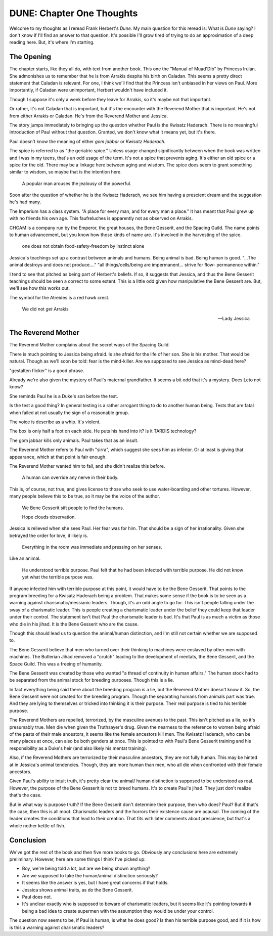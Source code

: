 DUNE: Chapter One Thoughts
==========================

Welcome to my thoughts as I reread Frank Herbert's *Dune.* My main
question for this reread is: What is *Dune* saying? I don't know if
I'll find an answer to that question. It's possible I'll grow tired
of trying to do an approximation of a deep reading here. But, it's
where I'm starting.


The Opening
-----------
The chapter starts, like they all do, with text from another book.
This one the "Manual of Muad'Dib" by Princess Irulan. She admonishes
us to remember that he is from Arrakis despite his birth on Caladan.
This seems a pretty direct statement that Caladan is relevant. For
one, I think we'll find that the Princess isn't unbiased in her views
on Paul. More importantly, if Caladan were unimportant, Herbert
wouldn't have included it.

Though I suppose it's only a week before they leave for Arrakis, so it's
maybe not that important.

Or rather, it's not Caladan that is important, but it's the encounter
with the Reverend Mother that is important. He's not from either Arrakis
or Caladan. He's from the Reverend Mother and Jessica.

The story jumps immediately to bringing up the question whether Paul
is the Kwisatz Haderach. There is no meaningful introduction of Paul
without that question. Granted, we don't know what it means yet, but
it's there.

Paul doesn't know the meaning of either *gom jabbar* or *Kwisatz
Haderach.*

The spice is referred to as "the geriatric spice." Unless usage changed
significantly between when the book was written and I was in my teens,
that's an odd usage of the term. It's not a spice that prevents aging.
It's either an old spice or a spice for the old. There may be a linkage
here between aging and wisdom. The spice does seem to grant something
similar to wisdom, so maybe that is the intention here.

    A popular man arouses the jealousy of the powerful.

Soon after the question of whether he is the Kwisatz Haderach, we see
him having a prescient dream and the suggestion he's had many.

The Imperium has a class system. "A place for every man, and for every
man a place." It has meant that Paul grew up with no friends his own age.
This faufreluches is apparently not as observed on Arrakis.

CHOAM is a company run by the Emperor, the great houses, the Bene Gesserit,
and the Spacing Guild. The name points to human advancement, but you know
how those kinds of name are. It's involved in the harvesting of the spice.

    one does not obtain food-safety-freedom by instinct alone

Jessica's teachings set up a contrast between animals and humans. Being
animal is bad. Being human is good. "...The animal destroys and does not
produce...." "all things/cells/being are impermanent... strive for flow-
permanence within."

I tend to see that pitched as being part of Herbert's beliefs. If so, it
suggests that Jessica, and thus the Bene Gesserit teachings should be
seen a correct to some extent. This is a little odd given how manipulative
the Bene Gesserit are. But, we'll see how this works out.

The symbol for the Atreides is a red hawk crest.

    We did not *get* Arrakis
    
    —Lady Jessica


The Reverend Mother
-------------------
The Reverend Mother complains about the secret ways of the Spacing Guild.

There is much pointing to Jessica being afraid. Is she afraid for the
life of her son. She is his mother. That would be natural. Though as
we'll soon be told: fear is the mind-killer. Are we supposed to see
Jessica as mind-dead here?

"gestalten flicker" is a good phrase.

Already we're also given the mystery of Paul's maternal grandfather. It
seems a bit odd that it's a mystery. Does Leto not know?

She reminds Paul he is a Duke's son before the test.

Is the test a good thing? In general testing is a rather arrogant thing
to do to another human being. Tests that are fatal when failed at not
usually the sign of a reasonable group.

The voice is describe as a whip. It's violent.

The box is only half a foot on each side. He puts his hand into it? Is
it TARDIS technology?

The gom jabbar kills only animals. Paul takes that as an insult.

The Reverend Mother refers to Paul with "sirra", which suggest she sees
him as inferior. Or at least is giving that appearance, which at that
point is fair enough.

The Reverend Mother wanted him to fail, and she didn't realize this
before.

    A human can override any nerve in their body.

This is, of course, not true, and gives license to those who seek to
use water-boarding and other tortures. However, many people believe
this to be true, so it may be the voice of the author.

    We Bene Gesserit sift people to find the humans.

    Hope clouds observation.

Jessica is relieved when she sees Paul. Her fear was for him. That should
be a sign of her irrationality. Given she betrayed the order for love,
it likely is.

    Everything in the room was immediate and pressing on her senses.

Like an animal.

    He understood terrible purpose. Paul felt that he had been infected
    with terrible purpose. He did not know yet what the terrible purpose
    was.

If anyone infected him with terrible purpose at this point, it would
have to be the Bene Gesserit. That points to the program breeding for
a Kwisatz Haderach being a problem. That makes some sense if the 
book is to be seen as a warning against charismatic/messianic leaders.
Though, it's an odd angle to go for. This isn't people falling under
the sway of a charismatic leader. This is people creating a charismatic
leader under the belief they could keep that leader under their control.
The statement isn't that Paul the charismatic leader is bad. It's that
Paul is as much a victim as those who die in his jihad. It is the Bene
Gesserit who are the cause.

Though this should lead us to question the animal/human distinction,
and I'm still not certain whether we are supposed to.

The Bene Gesserit believe that men who turned over their thinking to
machines were enslaved by other men with machines. The Butlerian Jihad
removed a "crutch" leading to the development of mentats, the Bene
Gesserit, and the Space Guild. This was a freeing of humanity.

The Bene Gesserit was created by those who wanted "a thread of
continuity in human affairs." The human stock had to be separated from
the animal stock for breeding purposes. Though this is a lie.

In fact everything being said there about the breeding program is a
lie, but the Reverend Mother doesn't know it. So, the Bene Gesserit
were not created for the breeding program. Though the separating humans
from animals part was true. And they are lying to themselves or tricked
into thinking it is their purpose. Their real purpose is tied to his
terrible purpose.

The Reverend Mothers are repelled, terrorized, by the masculine avenues
to the past. This isn't pitched as a lie, so it's presumably true. Men
die when given the Truthsayer's drug. Given the nearness to the reference
to women being afraid of the pasts of their male ancestors, it seems like
the female ancestors kill men. The Kwisatz Haderach, who can be many
places at once, can also be both genders at once. This is pointed to
with Paul's Bene Gesserit training and his responsibility as a Duke's
heir (and also likely his mentat training).

Also, if the Reverend Mothers are terrorized by their masculine
ancestors, they are not fully human. This may be hinted at in
Jessica's animal tendencies. Though, they are more human than men,
who all die when confronted with their female ancestors.

Given Paul's ability to intuit truth, it's pretty clear the animal/
human distinction is supposed to be understood as real. However, the
purpose of the Bene Gesserit is not to breed humans. It's to create
Paul's jihad. They just don't realize that's the case.

But in what way is purpose truth? If the Bene Gesserit don't determine
their purpose, then who does? Paul? But if that's the case, then this
is all moot. Charismatic leaders and the horrors their existence cause
are acausal. The coming of the leader creates the conditions that lead
to their creation. That fits with later comments about prescience, but
that's a whole nother kettle of fish.


Conclusion
----------
We've got the rest of the book and then five more books to go. Obviously
any conclusions here are extremely preliminary. However, here are some
things I think I've picked up:

*   Boy, we're being told a lot, but are we being shown anything?
*   Are we supposed to take the human/animal distinction seriously?
*   It seems like the answer is yes, but I have great concerns if
    that holds.
*   Jessica shows animal traits, as do the Bene Gesserit.
*   Paul does not.
*   It's unclear exactly who is supposed to beware of charismatic
    leaders, but it seems like it's pointing towards it being a bad
    idea to create supermen with the assumption they would be under
    your control.

The question now seems to be, if Paul is human, is what he does good?
Is then his terrible purpose good, and if it is how is this a warning
against charismatic leaders?
